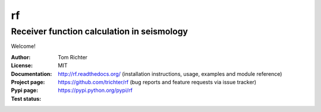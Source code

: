 rf
==
Receiver function calculation in seismology
-------------------------------------------

Welcome!

:Author: Tom Richter
:License: MIT
:Documentation: http://rf.readthedocs.org/ (installation instructions, usage,
    examples and module reference)
:Project page: https://github.com/trichter/rf (bug reports and feature requests
    via issue tracker)
:Pypi page: https://pypi.python.org/pypi/rf
:Test status: |buildstatus|

.. |buildstatus| image:: https://api.travis-ci.org/trichter/rf.png?
    branch=master
   :target: https://travis-ci.org/trichter/rf